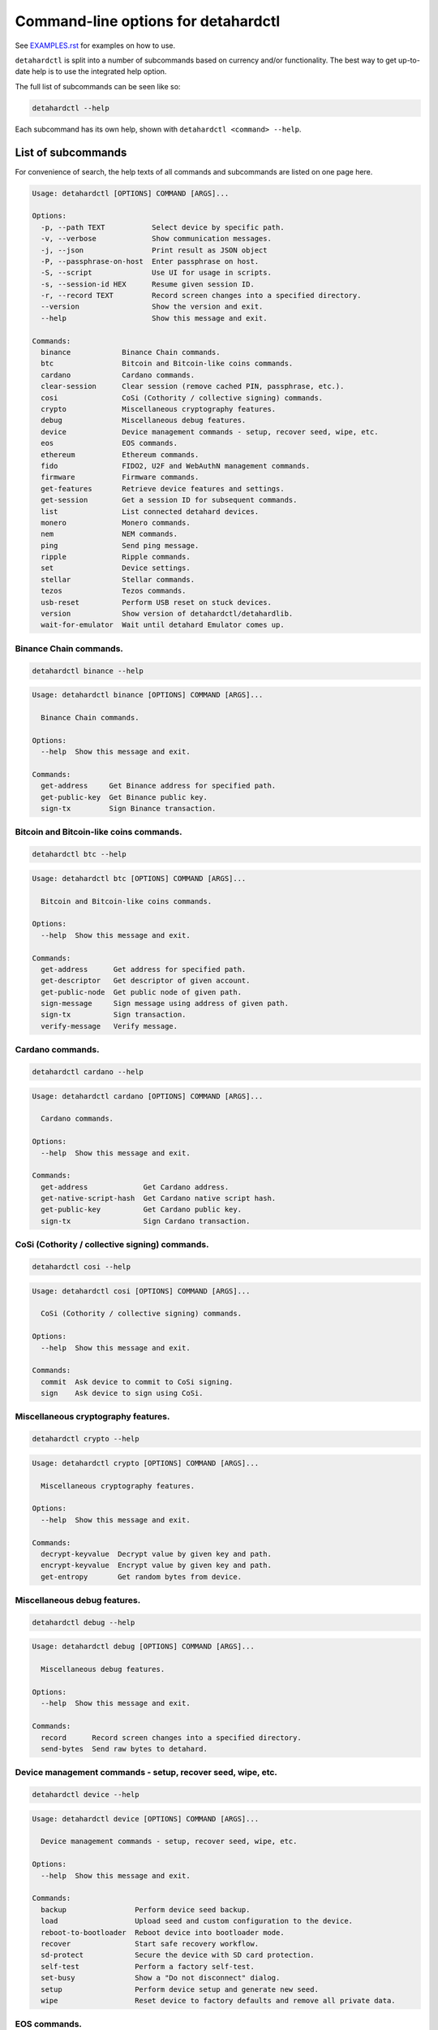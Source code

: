 Command-line options for detahardctl
==================================

See `EXAMPLES.rst <EXAMPLES.rst>`_ for examples on how to use.

``detahardctl`` is split into a number of subcommands based on currency and/or
functionality. The best way to get up-to-date help is to use the integrated help option.

The full list of subcommands can be seen like so:

.. code::

  detahardctl --help

Each subcommand has its own help, shown with ``detahardctl <command> --help``.

List of subcommands
-------------------

For convenience of search, the help texts of all commands and subcommands are listed
on one page here.

.. ### ALL CONTENT BELOW IS GENERATED BY helper-scripts/make-options-rst.py ###
.. code::

  Usage: detahardctl [OPTIONS] COMMAND [ARGS]...

  Options:
    -p, --path TEXT           Select device by specific path.
    -v, --verbose             Show communication messages.
    -j, --json                Print result as JSON object
    -P, --passphrase-on-host  Enter passphrase on host.
    -S, --script              Use UI for usage in scripts.
    -s, --session-id HEX      Resume given session ID.
    -r, --record TEXT         Record screen changes into a specified directory.
    --version                 Show the version and exit.
    --help                    Show this message and exit.

  Commands:
    binance            Binance Chain commands.
    btc                Bitcoin and Bitcoin-like coins commands.
    cardano            Cardano commands.
    clear-session      Clear session (remove cached PIN, passphrase, etc.).
    cosi               CoSi (Cothority / collective signing) commands.
    crypto             Miscellaneous cryptography features.
    debug              Miscellaneous debug features.
    device             Device management commands - setup, recover seed, wipe, etc.
    eos                EOS commands.
    ethereum           Ethereum commands.
    fido               FIDO2, U2F and WebAuthN management commands.
    firmware           Firmware commands.
    get-features       Retrieve device features and settings.
    get-session        Get a session ID for subsequent commands.
    list               List connected detahard devices.
    monero             Monero commands.
    nem                NEM commands.
    ping               Send ping message.
    ripple             Ripple commands.
    set                Device settings.
    stellar            Stellar commands.
    tezos              Tezos commands.
    usb-reset          Perform USB reset on stuck devices.
    version            Show version of detahardctl/detahardlib.
    wait-for-emulator  Wait until detahard Emulator comes up.

Binance Chain commands.
~~~~~~~~~~~~~~~~~~~~~~~

.. code::

  detahardctl binance --help

.. code::

  Usage: detahardctl binance [OPTIONS] COMMAND [ARGS]...

    Binance Chain commands.

  Options:
    --help  Show this message and exit.

  Commands:
    get-address     Get Binance address for specified path.
    get-public-key  Get Binance public key.
    sign-tx         Sign Binance transaction.

Bitcoin and Bitcoin-like coins commands.
~~~~~~~~~~~~~~~~~~~~~~~~~~~~~~~~~~~~~~~~

.. code::

  detahardctl btc --help

.. code::

  Usage: detahardctl btc [OPTIONS] COMMAND [ARGS]...

    Bitcoin and Bitcoin-like coins commands.

  Options:
    --help  Show this message and exit.

  Commands:
    get-address      Get address for specified path.
    get-descriptor   Get descriptor of given account.
    get-public-node  Get public node of given path.
    sign-message     Sign message using address of given path.
    sign-tx          Sign transaction.
    verify-message   Verify message.

Cardano commands.
~~~~~~~~~~~~~~~~~

.. code::

  detahardctl cardano --help

.. code::

  Usage: detahardctl cardano [OPTIONS] COMMAND [ARGS]...

    Cardano commands.

  Options:
    --help  Show this message and exit.

  Commands:
    get-address             Get Cardano address.
    get-native-script-hash  Get Cardano native script hash.
    get-public-key          Get Cardano public key.
    sign-tx                 Sign Cardano transaction.

CoSi (Cothority / collective signing) commands.
~~~~~~~~~~~~~~~~~~~~~~~~~~~~~~~~~~~~~~~~~~~~~~~

.. code::

  detahardctl cosi --help

.. code::

  Usage: detahardctl cosi [OPTIONS] COMMAND [ARGS]...

    CoSi (Cothority / collective signing) commands.

  Options:
    --help  Show this message and exit.

  Commands:
    commit  Ask device to commit to CoSi signing.
    sign    Ask device to sign using CoSi.

Miscellaneous cryptography features.
~~~~~~~~~~~~~~~~~~~~~~~~~~~~~~~~~~~~

.. code::

  detahardctl crypto --help

.. code::

  Usage: detahardctl crypto [OPTIONS] COMMAND [ARGS]...

    Miscellaneous cryptography features.

  Options:
    --help  Show this message and exit.

  Commands:
    decrypt-keyvalue  Decrypt value by given key and path.
    encrypt-keyvalue  Encrypt value by given key and path.
    get-entropy       Get random bytes from device.

Miscellaneous debug features.
~~~~~~~~~~~~~~~~~~~~~~~~~~~~~

.. code::

  detahardctl debug --help

.. code::

  Usage: detahardctl debug [OPTIONS] COMMAND [ARGS]...

    Miscellaneous debug features.

  Options:
    --help  Show this message and exit.

  Commands:
    record      Record screen changes into a specified directory.
    send-bytes  Send raw bytes to detahard.

Device management commands - setup, recover seed, wipe, etc.
~~~~~~~~~~~~~~~~~~~~~~~~~~~~~~~~~~~~~~~~~~~~~~~~~~~~~~~~~~~~

.. code::

  detahardctl device --help

.. code::

  Usage: detahardctl device [OPTIONS] COMMAND [ARGS]...

    Device management commands - setup, recover seed, wipe, etc.

  Options:
    --help  Show this message and exit.

  Commands:
    backup                Perform device seed backup.
    load                  Upload seed and custom configuration to the device.
    reboot-to-bootloader  Reboot device into bootloader mode.
    recover               Start safe recovery workflow.
    sd-protect            Secure the device with SD card protection.
    self-test             Perform a factory self-test.
    set-busy              Show a "Do not disconnect" dialog.
    setup                 Perform device setup and generate new seed.
    wipe                  Reset device to factory defaults and remove all private data.

EOS commands.
~~~~~~~~~~~~~

.. code::

  detahardctl eos --help

.. code::

  Usage: detahardctl eos [OPTIONS] COMMAND [ARGS]...

    EOS commands.

  Options:
    --help  Show this message and exit.

  Commands:
    get-public-key    Get Eos public key in base58 encoding.
    sign-transaction  Sign EOS transaction.

Ethereum commands.
~~~~~~~~~~~~~~~~~~

.. code::

  detahardctl ethereum --help

.. code::

  Usage: detahardctl ethereum [OPTIONS] COMMAND [ARGS]...

    Ethereum commands.

    Most Ethereum commands now require the host to specify definition of a network and possibly an
    ERC-20 token. These definitions can be automatically fetched using the `-a` option.

    You can also specify a custom definition source using the `-d` option. Allowable values are:

    - HTTP or HTTPS URL
    - path to local directory
    - path to local tar archive
    

    For debugging purposes, it is possible to force use a specific network and token definition by
    using the `--network` and `--token` options. These options accept either a path to a file with a
    binary blob, or a hex-encoded string.

  Options:
    -d, --definitions TEXT  Source for Ethereum definition blobs.
    -a, --auto-definitions  Automatically download required definitions from detahard.io
    --network TEXT          Network definition blob.
    --token TEXT            Token definition blob.
    --help                  Show this message and exit.

  Commands:
    get-address           Get Ethereum address in hex encoding.
    get-public-node       Get Ethereum public node of given path.
    sign-message          Sign message with Ethereum address.
    sign-tx               Sign (and optionally publish) Ethereum transaction.
    sign-typed-data       Sign typed data (EIP-712) with Ethereum address.
    sign-typed-data-hash  Sign hash of typed data (EIP-712) with Ethereum address.
    verify-message        Verify message signed with Ethereum address.

FIDO2, U2F and WebAuthN management commands.
~~~~~~~~~~~~~~~~~~~~~~~~~~~~~~~~~~~~~~~~~~~~

.. code::

  detahardctl fido --help

.. code::

  Usage: detahardctl fido [OPTIONS] COMMAND [ARGS]...

    FIDO2, U2F and WebAuthN management commands.

  Options:
    --help  Show this message and exit.

  Commands:
    counter      Get or set the FIDO/U2F counter value.
    credentials  Manage FIDO2 resident credentials.

Firmware commands.
~~~~~~~~~~~~~~~~~~

.. code::

  detahardctl firmware --help

.. code::

  Usage: detahardctl firmware [OPTIONS] COMMAND [ARGS]...

    Firmware commands.

  Options:
    --help  Show this message and exit.

  Commands:
    download  Download and save the firmware image.
    get-hash  Get a hash of the installed firmware combined with the optional challenge.
    update    Upload new firmware to device.
    verify    Verify the integrity of the firmware data stored in a file.

Monero commands.
~~~~~~~~~~~~~~~~

.. code::

  detahardctl monero --help

.. code::

  Usage: detahardctl monero [OPTIONS] COMMAND [ARGS]...

    Monero commands.

  Options:
    --help  Show this message and exit.

  Commands:
    get-address    Get Monero address for specified path.
    get-watch-key  Get Monero watch key for specified path.

NEM commands.
~~~~~~~~~~~~~

.. code::

  detahardctl nem --help

.. code::

  Usage: detahardctl nem [OPTIONS] COMMAND [ARGS]...

    NEM commands.

  Options:
    --help  Show this message and exit.

  Commands:
    get-address  Get NEM address for specified path.
    sign-tx      Sign (and optionally broadcast) NEM transaction.

Ripple commands.
~~~~~~~~~~~~~~~~

.. code::

  detahardctl ripple --help

.. code::

  Usage: detahardctl ripple [OPTIONS] COMMAND [ARGS]...

    Ripple commands.

  Options:
    --help  Show this message and exit.

  Commands:
    get-address  Get Ripple address
    sign-tx      Sign Ripple transaction

Device settings.
~~~~~~~~~~~~~~~~

.. code::

  detahardctl set --help

.. code::

  Usage: detahardctl set [OPTIONS] COMMAND [ARGS]...

    Device settings.

  Options:
    --help  Show this message and exit.

  Commands:
    auto-lock-delay        Set auto-lock delay (in seconds).
    display-rotation       Set display rotation.
    experimental-features  Enable or disable experimental message types.
    flags                  Set device flags.
    homescreen             Set new homescreen.
    label                  Set new device label.
    passphrase             Enable, disable or configure passphrase protection.
    pin                    Set, change or remove PIN.
    safety-checks          Set safety check level.
    wipe-code              Set or remove the wipe code.

Stellar commands.
~~~~~~~~~~~~~~~~~

.. code::

  detahardctl stellar --help

.. code::

  Usage: detahardctl stellar [OPTIONS] COMMAND [ARGS]...

    Stellar commands.

  Options:
    --help  Show this message and exit.

  Commands:
    get-address       Get Stellar public address.
    sign-transaction  Sign a base64-encoded transaction envelope.

Tezos commands.
~~~~~~~~~~~~~~~

.. code::

  detahardctl tezos --help

.. code::

  Usage: detahardctl tezos [OPTIONS] COMMAND [ARGS]...

    Tezos commands.

  Options:
    --help  Show this message and exit.

  Commands:
    get-address     Get Tezos address for specified path.
    get-public-key  Get Tezos public key.
    sign-tx         Sign Tezos transaction.

